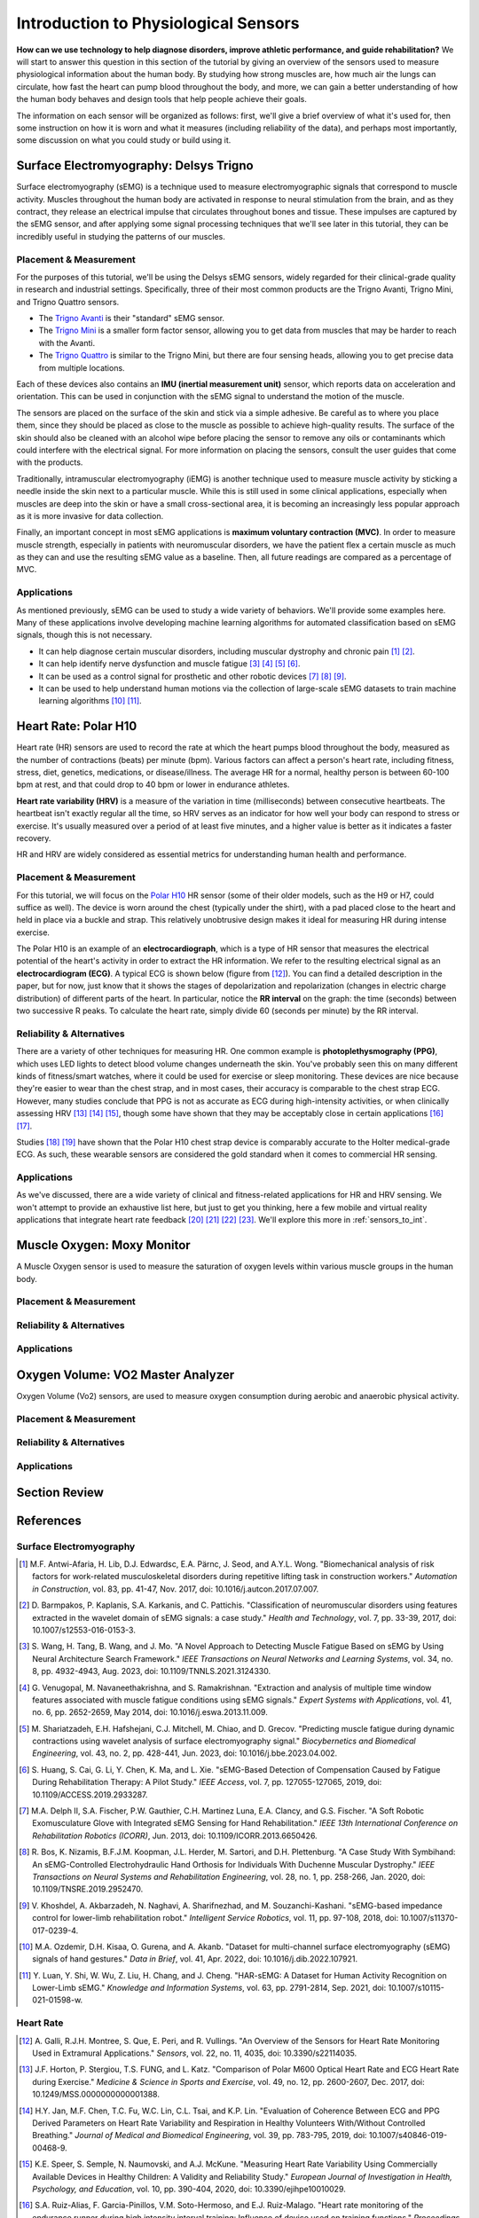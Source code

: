 .. _int_to_sensors:

======================================
Introduction to Physiological Sensors
======================================

**How can we use technology to help diagnose disorders, improve athletic performance, and guide rehabilitation?** We will start to answer this question in this section of the tutorial by giving an overview of the sensors used to measure physiological information about the human body. By studying how strong muscles are, how much air the lungs can circulate, how fast the heart can pump blood throughout the body, and more, we can gain a better understanding of how the human body behaves and design tools that help people achieve their goals.

The information on each sensor will be organized as follows: first, we'll give a brief overview of what it's used for, then some instruction on how it is worn and what it measures (including reliability of the data), and perhaps most importantly, some discussion on what you could study or build using it.

---------------------------------------
Surface Electromyography: Delsys Trigno
---------------------------------------

Surface electromyography (sEMG) is a technique used to measure electromyographic signals that correspond to muscle activity. Muscles throughout the human body are activated in response to neural stimulation from the brain, and as they contract, they release an electrical impulse that circulates throughout bones and tissue. These impulses are captured by the sEMG sensor, and after applying some signal processing techniques that we'll see later in this tutorial, they can be incredibly useful in studying the patterns of our muscles.

^^^^^^^^^^^^^^^^^^^^^^^
Placement & Measurement
^^^^^^^^^^^^^^^^^^^^^^^

For the purposes of this tutorial, we'll be using the Delsys sEMG sensors, widely regarded for their clinical-grade quality in research and industrial settings. Specifically, three of their most common products are the Trigno Avanti, Trigno Mini, and Trigno Quattro sensors.

* The `Trigno Avanti <https://delsys.com/trigno-avanti/>`_ is their "standard" sEMG sensor.
* The `Trigno Mini <https://delsys.com/trigno-mini/>`_ is a smaller form factor sensor, allowing you to get data from muscles that may be harder to reach with the Avanti.
* The `Trigno Quattro <https://delsys.com/trigno-quattro/>`_ is similar to the Trigno Mini, but there are four sensing heads, allowing you to get precise data from multiple locations.

Each of these devices also contains an **IMU (inertial measurement unit)** sensor, which reports data on acceleration and orientation. This can be used in conjunction with the sEMG signal to understand the motion of the muscle. 

The sensors are placed on the surface of the skin and stick via a simple adhesive. Be careful as to where you place them, since they should be placed as close to the muscle as possible to achieve high-quality results. The surface of the skin should also be cleaned with an alcohol wipe before placing the sensor to remove any oils or contaminants which could interfere with the electrical signal. For more information on placing the sensors, consult the user guides that come with the products.

.. or consult Matt's tutorial once we have a link to it

Traditionally, intramuscular electromyography (iEMG) is another technique used to measure muscle activity by sticking a needle inside the skin next to a particular muscle. While this is still used in some clinical applications, especially when muscles are deep into the skin or have a small cross-sectional area, it is becoming an increasingly less popular approach as it is more invasive for data collection.

Finally, an important concept in most sEMG applications is **maximum voluntary contraction (MVC)**. In order to measure muscle strength, especially in patients with neuromuscular disorders, we have the patient flex a certain muscle as much as they can and use the resulting sEMG value as a baseline. Then, all future readings are compared as a percentage of MVC.

^^^^^^^^^^^^
Applications
^^^^^^^^^^^^

As mentioned previously, sEMG can be used to study a wide variety of behaviors. We'll provide some examples here. Many of these applications involve developing machine learning algorithms for automated classification based on sEMG signals, though this is not necessary.

* It can help diagnose certain muscular disorders, including muscular dystrophy and chronic pain [#]_ [#]_.
* It can help identify nerve dysfunction and muscle fatigue [#]_ [#]_ [#]_ [#]_.
* It can be used as a control signal for prosthetic and other robotic devices [#]_ [#]_ [#]_.
* It can be used to help understand human motions via the collection of large-scale sEMG datasets to train machine learning algorithms [#]_ [#]_.

---------------------
Heart Rate: Polar H10
---------------------

Heart rate (HR) sensors are used to record the rate at which the heart pumps blood throughout the body, measured as the number of contractions (beats) per minute (bpm). Various factors can affect a person's heart rate, including fitness, stress, diet, genetics, medications, or disease/illness. The average HR for a normal, healthy person is between 60-100 bpm at rest, and that could drop to 40 bpm or lower in endurance athletes. 

**Heart rate variability (HRV)** is a measure of the variation in time (milliseconds) between consecutive heartbeats. The heartbeat isn't exactly regular all the time, so HRV serves as an indicator for how well your body can respond to stress or exercise. It's usually measured over a period of at least five minutes, and a higher value is better as it indicates a faster recovery.

HR and HRV are widely considered as essential metrics for understanding human health and performance.

^^^^^^^^^^^^^^^^^^^^^^^
Placement & Measurement
^^^^^^^^^^^^^^^^^^^^^^^

For this tutorial, we will focus on the `Polar H10 <https://www.polar.com/us-en/sensors/h10-heart-rate-sensor>`_ HR sensor (some of their older models, such as the H9 or H7, could suffice as well). The device is worn around the chest (typically under the shirt), with a pad placed close to the heart and held in place via a buckle and strap. This relatively unobtrusive design makes it ideal for measuring HR during intense exercise.

The Polar H10 is an example of an **electrocardiograph**, which is a type of HR sensor that measures the electrical potential of the heart's activity in order to extract the HR information. We refer to the resulting electrical signal as an **electrocardiogram (ECG)**. A typical ECG is shown below (figure from [#]_). You can find a detailed description in the paper, but for now, just know that it shows the stages of depolarization and repolarization (changes in electric charge distribution) of different parts of the heart. In particular, notice the **RR interval** on the graph: the time (seconds) between two successive R peaks. To calculate the heart rate, simply divide 60 (seconds per minute) by the RR interval.

.. image:: ../../images/ecg_graph.png
  :width: 800
  :alt: Graph of a typical electrocardiogram, with parts of the waveform labeled.

^^^^^^^^^^^^^^^^^^^^^^^^^^
Reliability & Alternatives
^^^^^^^^^^^^^^^^^^^^^^^^^^

There are a variety of other techniques for measuring HR. One common example is **photoplethysmography (PPG)**, which uses LED lights to detect blood volume changes underneath the skin. You've probably seen this on many different kinds of fitness/smart watches, where it could be used for exercise or sleep monitoring. These devices are nice because they're easier to wear than the chest strap, and in most cases, their accuracy is comparable to the chest strap ECG. However, many studies conclude that PPG is not as accurate as ECG during high-intensity activities, or when clinically assessing HRV [#]_ [#]_ [#]_, though some have shown that they may be acceptably close in certain applications [#]_ [#]_.

Studies [#]_ [#]_ have shown that the Polar H10 chest strap device is comparably accurate to the Holter medical-grade ECG. As such, these wearable sensors are considered the gold standard when it comes to commercial HR sensing.

^^^^^^^^^^^^
Applications
^^^^^^^^^^^^

As we've discussed, there are a wide variety of clinical and fitness-related applications for HR and HRV sensing. We won't attempt to provide an exhaustive list here, but just to get you thinking, here a few mobile and virtual reality applications that integrate heart rate feedback [#]_ [#]_ [#]_ [#]_. We'll explore this more in :ref:`sensors_to_int`.

---------------------------
Muscle Oxygen: Moxy Monitor
---------------------------

A Muscle Oxygen sensor is used to measure the saturation of oxygen levels within various muscle groups in the human body.

^^^^^^^^^^^^^^^^^^^^^^^
Placement & Measurement
^^^^^^^^^^^^^^^^^^^^^^^


^^^^^^^^^^^^^^^^^^^^^^^^^^
Reliability & Alternatives
^^^^^^^^^^^^^^^^^^^^^^^^^^


^^^^^^^^^^^^
Applications
^^^^^^^^^^^^


----------------------------------
Oxygen Volume: VO2 Master Analyzer
----------------------------------

Oxygen Volume (Vo2) sensors, are used to measure oxygen consumption during aerobic and anaerobic physical activity.

^^^^^^^^^^^^^^^^^^^^^^^
Placement & Measurement
^^^^^^^^^^^^^^^^^^^^^^^


^^^^^^^^^^^^^^^^^^^^^^^^^^
Reliability & Alternatives
^^^^^^^^^^^^^^^^^^^^^^^^^^


^^^^^^^^^^^^
Applications
^^^^^^^^^^^^


---------------
Section Review
---------------


----------
References
----------

^^^^^^^^^^^^^^^^^^^^^^^^
Surface Electromyography
^^^^^^^^^^^^^^^^^^^^^^^^

.. [#] M.F. Antwi-Afaria, H. Lib, D.J. Edwardsc, E.A. Pärnc, J. Seod, and A.Y.L. Wong. "Biomechanical analysis of risk factors for work-related musculoskeletal disorders during repetitive lifting task in construction workers." *Automation in Construction*, vol. 83, pp. 41-47, Nov. 2017, doi: 10.1016/j.autcon.2017.07.007.

.. [#] \D. Barmpakos, P. Kaplanis, S.A. Karkanis, and C. Pattichis. "Classification of neuromuscular disorders using features extracted in the wavelet domain of sEMG signals: a case study." *Health and Technology*, vol. 7, pp. 33-39, 2017, doi: 10.1007/s12553-016-0153-3.

.. [#] \S. Wang, H. Tang, B. Wang, and J. Mo. "A Novel Approach to Detecting Muscle Fatigue Based on sEMG by Using Neural Architecture Search Framework." *IEEE Transactions on Neural Networks and Learning Systems*, vol. 34, no. 8, pp. 4932-4943, Aug. 2023, doi: 10.1109/TNNLS.2021.3124330.

.. [#] \G. Venugopal, M. Navaneethakrishna, and S. Ramakrishnan. "Extraction and analysis of multiple time window features associated with muscle fatigue conditions using sEMG signals." *Expert Systems with Applications*, vol. 41, no. 6, pp. 2652-2659, May 2014, doi: 10.1016/j.eswa.2013.11.009.

.. [#] \M. Shariatzadeh, E.H. Hafshejani, C.J. Mitchell, M. Chiao, and D. Grecov. "Predicting muscle fatigue during dynamic contractions using wavelet analysis of surface electromyography signal." *Biocybernetics and Biomedical Engineering*, vol. 43, no. 2, pp. 428-441, Jun. 2023, doi: 10.1016/j.bbe.2023.04.002.

.. [#] \S. Huang, S. Cai, G. Li, Y. Chen, K. Ma, and L. Xie. "sEMG-Based Detection of Compensation Caused by Fatigue During Rehabilitation Therapy: A Pilot Study." *IEEE Access*, vol. 7, pp. 127055-127065, 2019, doi: 10.1109/ACCESS.2019.2933287.

.. [#] M.A. Delph II, S.A. Fischer, P.W. Gauthier, C.H. Martinez Luna, E.A. Clancy, and G.S. Fischer. "A Soft Robotic Exomusculature Glove with Integrated sEMG Sensing for Hand Rehabilitation." *IEEE 13th International Conference on Rehabilitation Robotics (ICORR)*, Jun. 2013, doi: 10.1109/ICORR.2013.6650426.

.. [#] \R. Bos, K. Nizamis, B.F.J.M. Koopman, J.L. Herder, M. Sartori, and D.H. Plettenburg. "A Case Study With Symbihand: An sEMG-Controlled Electrohydraulic Hand Orthosis for Individuals With Duchenne Muscular Dystrophy." *IEEE Transactions on Neural Systems and Rehabilitation Engineering*, vol. 28, no. 1, pp. 258-266, Jan. 2020, doi: 10.1109/TNSRE.2019.2952470.

.. [#] \V. Khoshdel, A. Akbarzadeh, N. Naghavi, A. Sharifnezhad, and M. Souzanchi-Kashani. "sEMG-based impedance control for lower-limb rehabilitation robot." *Intelligent Service Robotics*, vol. 11, pp. 97-108, 2018, doi: 10.1007/s11370-017-0239-4.

.. [#] M.A. Ozdemir, D.H. Kisaa, O. Gurena, and A. Akanb. "Dataset for multi-channel surface electromyography (sEMG) signals of hand gestures." *Data in Brief*, vol. 41, Apr. 2022, doi: 10.1016/j.dib.2022.107921.

.. [#] \Y. Luan, Y. Shi, W. Wu, Z. Liu, H. Chang, and J. Cheng. "HAR-sEMG: A Dataset for Human Activity Recognition on Lower-Limb sEMG." *Knowledge and Information Systems*, vol. 63, pp. 2791-2814, Sep. 2021, doi: 10.1007/s10115-021-01598-w.

^^^^^^^^^^
Heart Rate
^^^^^^^^^^

.. [#] \A. Galli, R.J.H. Montree, S. Que, E. Peri, and R. Vullings. "An Overview of the Sensors for Heart Rate Monitoring Used in Extramural Applications." *Sensors*, vol. 22, no. 11, 4035, doi: 10.3390/s22114035.

.. [#] J.F. Horton, P. Stergiou, T.S. FUNG, and L. Katz. "Comparison of Polar M600 Optical Heart Rate and ECG Heart Rate during Exercise." *Medicine & Science in Sports and Exercise*, vol. 49, no. 12, pp. 2600-2607, Dec. 2017, doi: 10.1249/MSS.0000000000001388.

.. [#] H.Y. Jan, M.F. Chen, T.C. Fu, W.C. Lin, C.L. Tsai, and K.P. Lin. "Evaluation of Coherence Between ECG and PPG Derived Parameters on Heart Rate Variability and Respiration in Healthy Volunteers With/Without Controlled Breathing." *Journal of Medical and Biomedical Engineering*, vol. 39, pp. 783-795, 2019, doi: 10.1007/s40846-019-00468-9.

.. [#] K.E. Speer, S. Semple, N. Naumovski, and A.J. McKune. "Measuring Heart Rate Variability Using Commercially Available Devices in Healthy Children: A Validity and Reliability Study." *European Journal of Investigation in Health, Psychology, and Education*, vol. 10, pp. 390-404, 2020, doi: 10.3390/ejihpe10010029.

.. [#] S.A. Ruiz-Alias, F. Garcia-Pinillos, V.M. Soto-Hermoso, and E.J. Ruiz-Malago. "Heart rate monitoring of the endurance runner during high intensity interval training: Influence of device used on training functions." *Proceedings of the Institution of Mechanical Engineers, Part P: Journal of Sports Engineering and Technology*, vol. 237, no. 3, pp. 166-172, 2023, doi: 10.1177/17543371211037035.

.. [#] \F. Sartor, J. Gelissen, R. van Dinther, D. Roovers, G.B. Papini, and G. Coppola. "Wrist-worn optical and chest strap heart rate comparison in a heterogeneous sample of healthy individuals and in coronary artery disease patients." *BMC Sports Science, Medicine and Rehabilitation*, vol. 10, no. 10, 2018, doi: 10.1186/s13102-018-0098-0.

.. [#] \M. Schaffarczyk, B. Rogers, R. Reer, and T. Gronwald. "Validity of the Polar H10 Sensor for Heart Rate Variability Analysis during Resting State and Incremental Exercise in Recreational Men and Women." *Sensors*, vol. 22, no. 17, pp. 6536, 2022, doi: 10.3390/s22176536.

.. [#] \R. Gilgen-Ammann, T. Schweizer, and T. Wyss. "RR interval signal quality of a heart rate monitor and an ECG Holter at rest and during exercise." *European Journal of Applied Physiology*, vol. 119, pp. 1525-1532, 2019, doi: 10.1007/s00421-019-04142-5.

.. [#] \H. Chen, A. Dey, M. Billinghurst and R. Lindeman. "Exploring the Design Space for Multi-Sensory Heart Rate Feedback in Immersive Virtual Reality." *Proceedings of the 29th Australian Conference on Human-Computer Interaction (OzCHI 2017)*, Brisbane, QLD, Australia, 2017, doi: 10.1145/3152771.3152783.

.. [#] U.N. Hashim, L. Salahuddin, R.R.R. Ikram, U.R. Hashim, N.H. Choon, and M.H.N. Mohayat. "The Design and Implementation of Mobile Heart Monitoring Applications using Wearable Heart Rate Sensor." *International Journal of Advanced Computer Science and Applications (IJACSA)*, vol. 12, no. 1, 2021, doi: 10.14569/IJACSA.2021.0120120.

.. [#] \S. Gradl, M. Wirth, T. Zillig, and B.M. Eskofier. "Visualization of Heart Activity in Virtual Reality: a Biofeedback Application using Wearable Sensors." *2018 IEEE 15th International Conference on Wearable and Implantable Body Sensor Networks (BSN)*, Las Vegas, Nevada, USA, pp. 152-155, Mar. 2018, doi: 10.1109/BSN.2018.8329681.

.. [#] \C. Rockstroh, J. Blum, and A.S. Göritz. "Virtual reality in the application of heart rate variability biofeedback." *International Journal of Human-Computer Studies*, vol. 130, pp. 209-220, Oct. 2019, doi: 10.1016/j.ijhcs.2019.06.011.